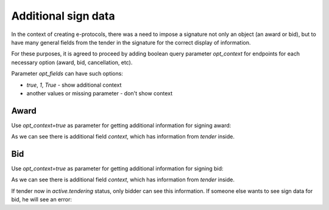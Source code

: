 
.. _sign-data:


Additional sign data
=====================

In the context of creating e-protocols, there was a need to impose a signature not only an object (an award or bid), but to have many general fields from the tender in the signature for the correct display of information.

For these purposes, it is agreed to proceed by adding boolean query parameter `opt_context` for endpoints for each necessary option (award, bid, cancellation, etc).

Parameter `opt_fields` can have such options:

* `true`, `1`, `True` - show additional context

* another values or missing parameter - don't show context

Award
------

Use `opt_context=true` as parameter for getting additional information for signing award:

.. http:example:: ./http/sign-data/sign-award-data.http
   :code:

As we can see there is additional field `context`, which has information from `tender` inside.


Bid
---

Use `opt_context=true` as parameter for getting additional information for signing bid:

.. http:example:: ./http/sign-data/sign-bid-data.http
   :code:

As we can see there is additional field `context`, which has information from `tender` inside.

If tender now in `active.tendering` status, only bidder can see this information.
If someone else wants to see sign data for bid, he will see an error:

.. http:example:: ./http/sign-data/sign-bid-data-forbidden.http
   :code:
